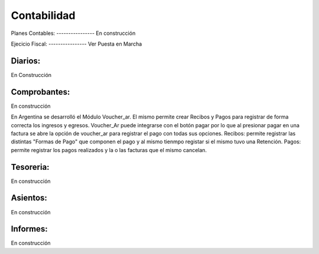 Contabilidad
============


Planes Contables:
--------------​--
En construcción


Ejecicio Fiscal:
--------------​--
Ver Puesta en Marcha

Diarios:
--------
En Construcción

Comprobantes:
-------------
En construcción

En Argentina se desarrolló el Módulo Voucher_ar. El mismo permite crear Recibos y Pagos para registrar de forma correcta los ingresos y egresos. 
Voucher_Ar puede integrarse con el botón pagar por lo que al presionar pagar en una factura se abre la opción de voucher_ar para registrar el pago con todas sus opciones. 
Recibos: permite registrar las distintas "Formas de Pago" que componen el pago y al mismo tienmpo registar si el mismo tuvo una Retención.  
Pagos: permite registrar los pagos realizados y la o las facturas que el mismo cancelan. 

Tesoreria:
----------
En construcción

Asientos:
---------
En construcción

Informes: 
----------
En construcción
